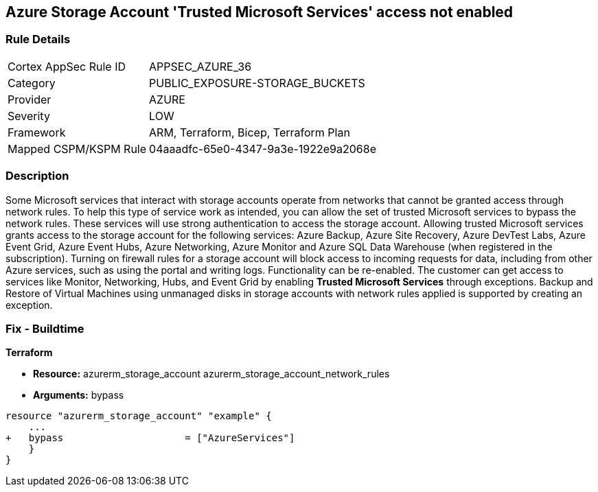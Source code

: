 == Azure Storage Account 'Trusted Microsoft Services' access not enabled


=== Rule Details

[cols="1,3"]
|===
|Cortex AppSec Rule ID |APPSEC_AZURE_36
|Category |PUBLIC_EXPOSURE-STORAGE_BUCKETS
|Provider |AZURE
|Severity |LOW
|Framework |ARM, Terraform, Bicep, Terraform Plan
|Mapped CSPM/KSPM Rule |04aaadfc-65e0-4347-9a3e-1922e9a2068e
|===


=== Description 


Some Microsoft services that interact with storage accounts operate from networks that cannot be granted access through network rules.
To help this type of service work as intended, you can allow the set of trusted Microsoft services to bypass the network rules.
These services will use strong authentication to access the storage account.
Allowing trusted Microsoft services grants access to the storage account for the following services: Azure Backup, Azure Site Recovery, Azure DevTest Labs, Azure Event Grid, Azure Event Hubs, Azure Networking, Azure Monitor and Azure SQL Data Warehouse (when registered in the subscription).
Turning on firewall rules for a storage account will block access to incoming requests for data, including from other Azure services, such as using the portal and writing logs.
Functionality can be re-enabled.
The customer can get access to services like Monitor, Networking, Hubs, and Event Grid by enabling *Trusted Microsoft Services* through exceptions.
Backup and Restore of Virtual Machines using unmanaged disks in storage accounts with network rules applied is supported by creating an exception.
////
=== Fix - Runtime


* Azure Portal To change the policy using the Azure Portal, follow these steps:* 



. Log in to the Azure Portal at https://portal.azure.com.

. Navigate to * Storage Accounts*.

. For each storage account:  a) Navigate to * Settings* menu.
+
b) Click * Firewalls and virtual networks*.
+
c) For selected networks, select * Allow access*.
+
d) Select * Allow trusted Microsoft services to access this storage account*.
+
e) To apply changes,click * Save*.


* CLI Command* 


To update trusted Microsoft services, use the following command:
----
az storage account update
--name & lt;StorageAccountName>
--resource-group & lt;resourceGroupName>
--bypass AzureServices
----
////
=== Fix - Buildtime


*Terraform* 


* *Resource:*  azurerm_storage_account  azurerm_storage_account_network_rules
* *Arguments:* bypass


[source,go]
----
resource "azurerm_storage_account" "example" {
    ...
+   bypass                     = ["AzureServices"]
    }
}
----


